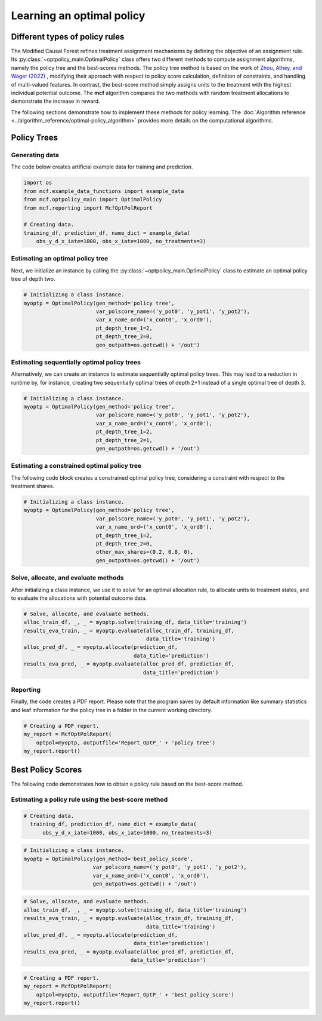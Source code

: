 Learning an optimal policy
==========================

Different types of policy rules
-------------------------------

The Modified Causal Forest refines treatment assignment mechanisms by defining the objective of an assignment rule. Its :py:class:`~optpolicy_main.OptimalPolicy` class offers two different methods to compute assignment algorithms, namely the policy tree and the best-scores methods. The policy tree method is based on the work of `Zhou, Athey, and Wager (2022) <https://doi.org/10.1287/opre.2022.2271>`_ , modifying their approach with respect to policy score calculation, definition of constraints, and handling of multi-valued features. In contrast, the best-score method simply assigns units to the treatment with the highest individual potential outcome. The **mcf** algorithm compares the two methods with random treatment allocations to demonstrate the increase in reward.

The following sections demonstrate how to implement these methods for policy learning. The :doc:`Algorithm reference <../algorithm_reference/optimal-policy_algorithm>` provides more details on the computational algorithms.

Policy Trees
------------

Generating data
~~~~~~~~~~~~~~~

The code below creates artificial example data for training and prediction. 

.. code-block:: python

    import os
    from mcf.example_data_functions import example_data
    from mcf.optpolicy_main import OptimalPolicy
    from mcf.reporting import McfOptPolReport

    # Creating data.
    training_df, prediction_df, name_dict = example_data(
        obs_y_d_x_iate=1000, obs_x_iate=1000, no_treatments=3)

Estimating an optimal policy tree
~~~~~~~~~~~~~~~~~~~~~~~~~~~~~~~~~

Next, we initialize an instance by calling the :py:class:`~optpolicy_main.OptimalPolicy` class to estimate an optimal policy tree of depth two.

.. code-block:: python

    # Initializing a class instance.
    myoptp = OptimalPolicy(gen_method='policy tree',
                           var_polscore_name=('y_pot0', 'y_pot1', 'y_pot2'),
                           var_x_name_ord=('x_cont0', 'x_ord0'),
                           pt_depth_tree_1=2,
                           pt_depth_tree_2=0,
                           gen_outpath=os.getcwd() + '/out')

Estimating sequentially optimal policy trees
~~~~~~~~~~~~~~~~~~~~~~~~~~~~~~~~~~~~~~~~~~~~

Alternatively, we can create an instance to estimate sequentially optimal policy trees. This may lead to a reduction in runtime by, for instance, creating two sequentially optimal trees of depth 2+1 instead of a single optimal tree of depth 3. 

.. code-block:: python

    # Initializing a class instance.
    myoptp = OptimalPolicy(gen_method='policy tree',
                           var_polscore_name=('y_pot0', 'y_pot1', 'y_pot2'),
                           var_x_name_ord=('x_cont0', 'x_ord0'),
                           pt_depth_tree_1=2,
                           pt_depth_tree_2=1,
                           gen_outpath=os.getcwd() + '/out')

Estimating a constrained optimal policy tree
~~~~~~~~~~~~~~~~~~~~~~~~~~~~~~~~~~~~~~~~~~~~

The following code block creates a constrained optimal policy tree, considering a constraint with respect to the treatment shares.

.. code-block:: python

    # Initializing a class instance.
    myoptp = OptimalPolicy(gen_method='policy tree',
                           var_polscore_name=('y_pot0', 'y_pot1', 'y_pot2'),
                           var_x_name_ord=('x_cont0', 'x_ord0'),
                           pt_depth_tree_1=2,
                           pt_depth_tree_2=0,
                           other_max_shares=(0.2, 0.8, 0),
                           gen_outpath=os.getcwd() + '/out')

Solve, allocate, and evaluate methods
~~~~~~~~~~~~~~~~~~~~~~~~~~~~~~~~~~~~~

After initializing a class instance, we use it to solve for an optimal allocation rule, to allocate units to treatment states, and to evaluate the allocations with potential outcome data. 

.. code-block:: python

    # Solve, allocate, and evaluate methods.
    alloc_train_df, _, _ = myoptp.solve(training_df, data_title='training')
    results_eva_train, _ = myoptp.evaluate(alloc_train_df, training_df,
                                           data_title='training')
    alloc_pred_df, _ = myoptp.allocate(prediction_df, 
                                       data_title='prediction')
    results_eva_pred, _ = myoptp.evaluate(alloc_pred_df, prediction_df,
                                          data_title='prediction')

Reporting
~~~~~~~~~

Finally, the code creates a PDF report. Please note that the program saves by default information like summary statistics and leaf information for the policy tree in a folder in the current working directory. 

.. code-block:: python

    # Creating a PDF report.
    my_report = McfOptPolReport(
        optpol=myoptp, outputfile='Report_OptP_' + 'policy tree')
    my_report.report()

Best Policy Scores
------------------

The following code demonstrates how to obtain a policy rule based on the best-score method. 
                       
Estimating a policy rule using the best-score method
~~~~~~~~~~~~~~~~~~~~~~~~~~~~~~~~~~~~~~~~~~~~~~~~~~~~

.. code-block:: python
    import os
    from mcf.example_data_functions import example_data
    from mcf.optpolicy_main import OptimalPolicy
    from mcf.reporting import McfOptPolReport

.. code-block:: python

    # Creating data.
      training_df, prediction_df, name_dict = example_data(
          obs_y_d_x_iate=1000, obs_x_iate=1000, no_treatments=3)

.. code-block:: python

    # Initializing a class instance.
    myoptp = OptimalPolicy(gen_method='best_policy_score',
                          var_polscore_name=('y_pot0', 'y_pot1', 'y_pot2'),
                          var_x_name_ord=('x_cont0', 'x_ord0'),
                          gen_outpath=os.getcwd() + '/out')

.. code-block:: python

    # Solve, allocate, and evaluate methods.
    alloc_train_df, _, _ = myoptp.solve(training_df, data_title='training')
    results_eva_train, _ = myoptp.evaluate(alloc_train_df, training_df,
                                           data_title='training')
    alloc_pred_df, _ = myoptp.allocate(prediction_df,
                                       data_title='prediction')
    results_eva_pred, _ = myoptp.evaluate(alloc_pred_df, prediction_df,
                                      data_title='prediction')

.. code-block:: python

    # Creating a PDF report.
    my_report = McfOptPolReport(
        optpol=myoptp, outputfile='Report_OptP_' + 'best_policy_score')
    my_report.report()
